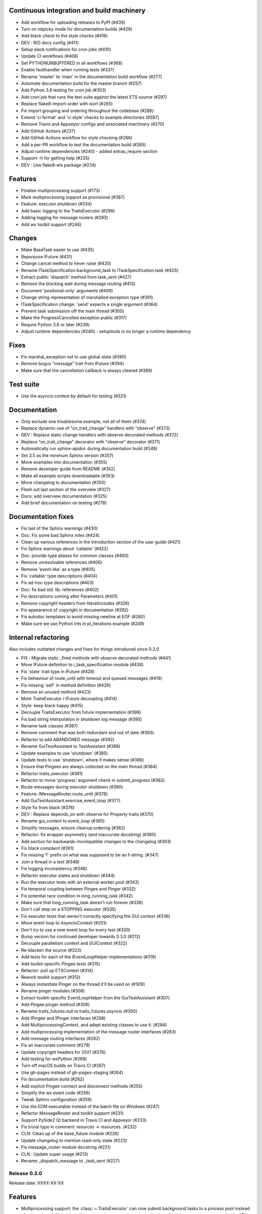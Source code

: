 ..
   (C) Copyright 2018-2021 Enthought, Inc., Austin, TX
   All rights reserved.

   This software is provided without warranty under the terms of the BSD
   license included in LICENSE.txt and may be redistributed only under
   the conditions described in the aforementioned license. The license
   is also available online at http://www.enthought.com/licenses/BSD.txt

   Thanks for using Enthought open source!



Continuous integration and build machinery
~~~~~~~~~~~~~~~~~~~~~~~~~~~~~~~~~~~~~~~~~~

* Add workflow for uploading releases to PyPI (#439)
* Turn on nitpicky mode for documentation builds (#429)
* Add black check to the style checks (#416)
* DEV : RtD docs config (#411)
* Setup slack notifications for cron jobs (#410)
* Update CI workflows (#408)
* Set PYTHONUNBUFFERED in all workflows (#368)
* Enable faulthandler when running tests (#337)
* Rename 'master' to 'main' in the documentation build workflow (#277)
* Automate documentation build for the master branch (#257)
* Add Python 3.8 testing for cron job (#303)
* Add cron job that runs the test suite against the latest ETS source (#297)
* Replace flake8-import-order with isort (#285)
* Fix import grouping and ordering throughout the codebase (#286)
* Extend 'ci format' and 'ci style' checks to example directories (#287)
* Remove Travis and Appveyor configs and associated machinery (#270)
* Add GitHub Actions (#237)
* Add GitHub Actions workflow for style checking (#266)
* Add a per-PR workflow to test the documentation build (#265)
* Adjust runtime dependencies (#240)
  - added extras_require section
* Support -h for getting help (#235)
* DEV : Use flake8-ets package (#234)



Features
~~~~~~~~

* Finalise multiprocessing support (#173)
* Mark multiprocessing support as provisional (#387)
* Feature: executor.shutdown (#334)
* Add basic logging to the TraitsExecutor (#296)
* Adding logging for message routers (#293)
* Add wx toolkit support (#246)



Changes
~~~~~~~

* Make BaseTask easier to use (#435)
* Repurpose IFuture (#431)
* Change cancel method to never raise (#420)
* Rename ITaskSpecification.background_task to ITaskSpecification.task (#425)
* Extract public 'dispatch' method from task_sent (#427)
* Remove the blocking wait during message routing (#413)
* Document 'positional-only' arguments (#409)
* Change string representation of marshalled exception type (#391)
* ITaskSpecification change: 'send' expects a single argument (#364)
* Prevent task submission off the main thread (#305)
* Make the ProgressCancelled exception public (#317)
* Require Python 3.6 or later (#239)
* Adjust runtime dependencies (#240)
  - setuptools is no longer a runtime dependency

Fixes
~~~~~

* Fix marshal_exception not to use global state (#390)
* Remove bogus "message" trait from IFuture (#394)
* Make sure that the cancellation callback is always cleared (#389)

Test suite
~~~~~~~~~~

* Use the asyncio context by default for testing (#321)


Documentation
~~~~~~~~~~~~~

* Only exclude one troublesome example, not all of them (#374)
* Replace dynamic use of "on_trait_change" handlers with "observe" (#373)
* DEV : Replace static change handlers with observe decorated methods (#372)
* Replace "on_trait_change" decorator with "observe" decorator (#371)
* Automatically run sphinx-apidoc during documentation build (#348)
* Set 3.5 as the minimum Sphinx version (#357)
* Move examples into documentation (#355)
* Remove developer guide from README (#352)
* Make all example scripts downloadable (#353)
* Move changelog to documentation (#350)
* Flesh out last section of the overview (#327)
* Docs: add overview documentation (#325)
* Add brief documentation on testing (#278)



Documentation fixes
~~~~~~~~~~~~~~~~~~~

* Fix last of the Sphinx warnings (#430)
* Doc: Fix some bad Sphinx roles (#424)
* Clean up various references in the introduction section of the user guide (#421)
* Fix Sphinx warnings about 'callable' (#422)
* Doc: provide type aliases for common classes (#400)
* Remove unresolvable references (#406)
* Remove 'event-like' as a type (#405)
* Fix 'callable' type descriptions (#404)
* Fix ad-hoc type descriptions (#403)
* Doc: fix bad std. lib. references (#402)
* Fix descriptions coming after Parameters (#401)
* Remove copyright headers from literalincludes (#326)
* Fix appearance of copyright in documentation (#292)
* Fix autodoc templates to avoid missing newline at EOF (#260)
* Make sure we use Python ints in pi_iterations example (#249)


Internal refactoring
~~~~~~~~~~~~~~~~~~~~

Also includes outdated changes and fixes for things introduced since
0.2.0

* FIX : Migrate static _fired methods with observe decorated methods (#441)
* Move IFuture definition to i_task_specification module (#436)
* Fix 'state' trait type in IFuture (#428)
* Fix behaviour of route_until with timeout and queued messages (#419)
* Fix missing 'self' in method definition (#426)
* Remove an unused method (#423)
* More TraitsExecutor / IFuture decoupling (#414)
* Style: keep black happy (#415)
* Decouple TraitsExecutor from future implementation (#396)
* Fix bad string interpolation in shutdown log message (#395)
* Rename task classes (#397)
* Remove comment that was both redundant and out of date (#393)
* Refactor to add ABANDONED message (#392)
* Rename GuiTestAssistant to TestAssistant (#388)
* Update examples to use 'shutdown' (#385)
* Update tests to use 'shutdown', where it makes sense (#386)
* Ensure that Pingees are always collected on the main thread (#384)
* Refactor traits_executor (#381)
* Refactor to move 'progress' argument check in submit_progress (#382)
* Route messages during executor shutdown (#380)
* Feature: IMessageRouter.route_until (#378)
* Add GuiTestAssistant.exercise_event_loop (#377)
* Style fix from black (#376)
* DEV : Replace depends_on with observe for Property traits (#370)
* Rename gui_context to event_loop (#365)
* Simplify messages, ensure cleanup ordering (#362)
* Refactor: fix wrapper asymmetry (and inaccurate docstring) (#360)
* Add section for backwards-incompatible changes to the changelog (#363)
* Fix black complaint (#361)
* Fix missing 'f' prefix on what was supposed to be an f-string. (#347)
* Join a thread in a test (#349)
* Fix logging inconsistency (#346)
* Refactor executor states and shutdown (#344)
* Run the executor tests with an external worker pool (#343)
* Fix temporal coupling between Pingee and Pinger (#332)
* Fix potential race condition in long_running_task (#342)
* Make sure that long_running_task doesn't run forever (#338)
* Don't call stop on a STOPPING executor (#335)
* Fix executor tests that weren't correctly specifying the GUI context (#336)
* Move event loop to AsyncioContext (#331)
* Don't try to use a new event loop for every test (#330)
* Bump version for continued developer towards 0.3.0 (#212)
* Decouple parallelism context and GUIContext (#322)
* Re-blacken the source (#323)
* Add tests for each of the IEventLoopHelper implementations (#319)
* Add toolkit-specific Pingee tests (#315)
* Refactor: pull up ETSContext (#314)
* Rework toolkit support (#312)
* Always instantiate Pinger on the thread it'll be used on (#309)
* Rename pinger modules (#308)
* Extract toolkit-specific EventLoopHelper from the GuiTestAssistant (#307)
* Add Pingee.pinger method (#306)
* Rename traits_futures.null to traits_futures.asyncio (#300)
* Add IPingee and IPinger interfaces (#298)
* Add MultiprocessingContext, and adapt existing classes to use it. (#284)
* Add multiprocessing implementation of the message router interfaces (#283)
* Add message routing interfaces (#282)
* Fix an inaccurate comment (#279)
* Update copyright headers for 2021 (#276)
* Add testing for wxPython (#269)
* Turn off macOS builds on Travis CI (#267)
* Use gh-pages instead of gh-pages-staging (#264)
* Fix documentation build (#262)
* Add explicit Pingee connect and disconnect methods (#255)
* Simplify the wx event code (#256)
* Tweak Sphinx configuration (#259)
* Use the EDM executable instead of the batch file on Windows (#247)
* Refactor MessageRouter and toolkit support (#231)
* Support PySide2 Qt backend in Travis CI and Appveyor (#233)
* Fix trivial typo in comment: reources -> resources. (#232)
* CLN: Clean up of the base_future module (#226)
* Update changelog to mention read-only state (#223)
* Fix message_router module docstring (#221)
* CLN : Update super usage (#213)
* Rename _dispatch_message to _task_sent (#227)







Release 0.3.0
-------------

Release date: XXXX-XX-XX

Features
~~~~~~~~

* Multiprocessing support: the :class:`~.TraitsExecutor` can now submit
  background tasks to a process pool instead of a thread pool. Note: since this
  support has not yet been tested in the wild, this support is provisional -
  the API and the capabilities may change in a future release. Feedback is
  welcome!

Backwards-incompatible changes
~~~~~~~~~~~~~~~~~~~~~~~~~~~~~~

The following backwards-incompatible changes may affect advanced users
of Traits Futures.

* The ``send`` callable passed to the background task now expects a single
  Python object as an argument, rather than accepting a message type and
  a message argument as separate arguments. Existing uses of the form
  ``send(message_type, message_args)`` will need to be changed to
  ``send((message_type, message_args))``. This affects those writing their
  own background task types, but does not affect users of the existing
  background task types.
* The ``state`` trait of the ``~.TraitsExecutor`` is now read-only;
  previously, it was writable.
* The ``cancel`` method of a future no longer raises :exc:`RuntimeError` when a
  future is not cancellable. Instead, it communicates the information via its
  return value. If a future is already done, or has previously been cancelled,
  calling ``cancel`` on that future does not change the state of the future,
  and returns ``False``. Otherwise it changes the future's state to
  ``CANCELLING`` state, requests cancellation of the associated task, and
  returns ``True``.
* The ``ITaskSpecification.background_task`` method has been renamed to
  ``task``.
* The ``ITaskSpecification.future`` method now requires a cancellation callback
  to be passed.

Other Changes
~~~~~~~~~~~~~

* Traits Futures now requires Traits 6.2.0 or later.
* Python 3.5 is no longer supported. Traits Futures requires Python 3.6
  or later.


Release 0.2.0
-------------

Release date: 2020-09-24

This is a feature release of Traits Futures. The main features of this
release are:

* Improved support for user-defined background task types.
* Easier creation of background calculations that can be (cooperatively)
  cancelled mid-calculation.
* Significant internal refactoring and cleanup, aimed at eventual support
  for alternative front ends (GUI event loops other than the Qt event
  loop) and back ends (e.g., multiprocessing).
* Improved and expanded documentation.

There are no immediately API-breaking changes in this release: existing working
code using Traits Futures 0.1.1 should continue to work with no changes
required. However, some parts of the existing API have been deprecated, and
will be removed in a future release. See the Changes section below for more
details.

Detailed changes follow. Note that the list below is not exhaustive: many
more minor PRs have been omitted.

Features
~~~~~~~~

* Users can now easily create their own background task types to supplement
  the provided task types (background calls, background iterations and
  background progress). A combination of a new :class:`~.ITaskSpecification`
  interface and a convenience :class:`~.BaseFuture` base class support this.
  (#198)
* The :func:`~.submit_iteration` function now supports generator functions that
  return a result. This provides an easy way to submit background computations
  that can be cancelled mid-calculation. (#167)
* The :class:`~.TraitsExecutor` class now accepts a ``max_workers`` argument,
  which specifies the maximum number of workers for a worker pool created
  by the executor. (#125)
* There are new task submission functions :func:`~.submit_call`,
  :func:`~.submit_iteration` and :func:`~.submit_progress`. These functions
  replace the eponymous existing :class:`~.TraitsExecutor` methods, which are
  now deprecated. (#166)
* There's a new :class:`~.IFuture` interface class in the
  :mod:`traits_futures.api` module, to aid in typing and Trait declarations.
  (#169)
* A new :class:`~.IParallelContext` interface supports eventual addition
  of alternative back ends. The new :class:`~.MultithreadingContext` class
  implements this interface and provides the default threading back-end.
  (#149)

Changes
~~~~~~~

* The ``state`` trait of :class:`~.CallFuture`, :class:`~.IterationFuture` and
  :class:`~.ProgressFuture` used to be writable. It's now a read-only property
  that reflects the internal state. (#163)
* The default number of workers in an owned worker pool (that is, a worker pool
  created by a :class:`~.TraitsExecutor`) has changed. Previously it was
  hard-coded as ``4``. Now it defaults to whatever Python's
  :mod:`concurrent.futures` executors give, but can be controlled by passing
  the ``max_workers`` argument. (#125)
* The ``submit_call``, ``submit_iteration`` and ``submit_progress``
  methods on the :class:`~.TraitsExecutor` have been deprecated. Use the
  :func:`~.submit_call`, :func:`~.submit_iteration` and
  :func:`~.submit_progress` convenience functions instead. (#159)
* The ``thread_pool`` argument to :class:`~.TraitsExecutor` has been renamed
  to ``worker_pool``. The original name is still available for backwards
  compatibility, but its use is deprecated. (#144, #148)
* Python 2.7 is no longer supported. Traits Futures requires Python >= 3.5,
  and has been tested with Python 3.5 through Python 3.9. (#123, #130, #131,
  #132, #133, #138, #145)

Fixes
~~~~~

* Don't create a new message router at executor shutdown time. (#187)

Tests
~~~~~

* Fix some intermittent test failures due to test interactions. (#176)
* The 'null' backend that's used for testing in the absence of a Qt backend
  now uses a :mod:`asyncio`-based event loop instead of a custom event loop.
  (#107, #179)
* Rewrite the Qt ``GuiTestAssistant`` to react rather than polling. This
  significantly speeds up the test run. (#153)
* Ensure that all tests properly stop the executors they create. (#108, #146)
* Refactor the test structure in preparation for multiprocessing
  support. (#135, #141)
* Test the ``GuiTestAssistant`` class. (#109)

Developer tooling
~~~~~~~~~~~~~~~~~

* Add a new ``python -m ci shell`` click cmd. (#204)
* Update edm version in CI. (#205)
* Add checks for missing or malformed copyright headers in Python files (and
  fix existing copyright headers). (#193)
* Add import order checks (and fix existing import order bugs). (#161)
* Add separate "build" and "ci" modes for setting up the development
  environment. (#104)
* Don't pin dependent packages in the build environment. (#99)

Documentation
~~~~~~~~~~~~~

* Update docs to use the Enthought Sphinx Theme. (#128)
* Autogenerated API documentation is now included in the documentation
  build. (#177, #181)
* Restructure the documentation to avoid nesting 'User Guide'
  under 'User Documentation'. (#191)
* Document creation of new background task types. (#198)
* Document use of :func:`~.submit_iteration` for interruptible tasks. (#188)


Release 0.1.1
-------------

Release date: 2019-02-05

This is a bugfix release, in preparation for the first public release to PyPI.
There are no functional or API changes to the core library since 0.1.0 in this
release.

Fixes
~~~~~

- Add missing ``long_description`` field in setup script. (#116, backported
  in #118)

Changes
~~~~~~~

- Add copyright headers to all Python and reST files. (#114, backported in
  #118)

Build
~~~~~

- Remove unnecessary bundle generation machinery. (#99, backported in #118)


Release 0.1.0
-------------

Release date: 2018-08-08

Initial release. Provides support for submitting background calls, iterations,
and progress-reporting tasks for Traits UI applications based on Qt.
